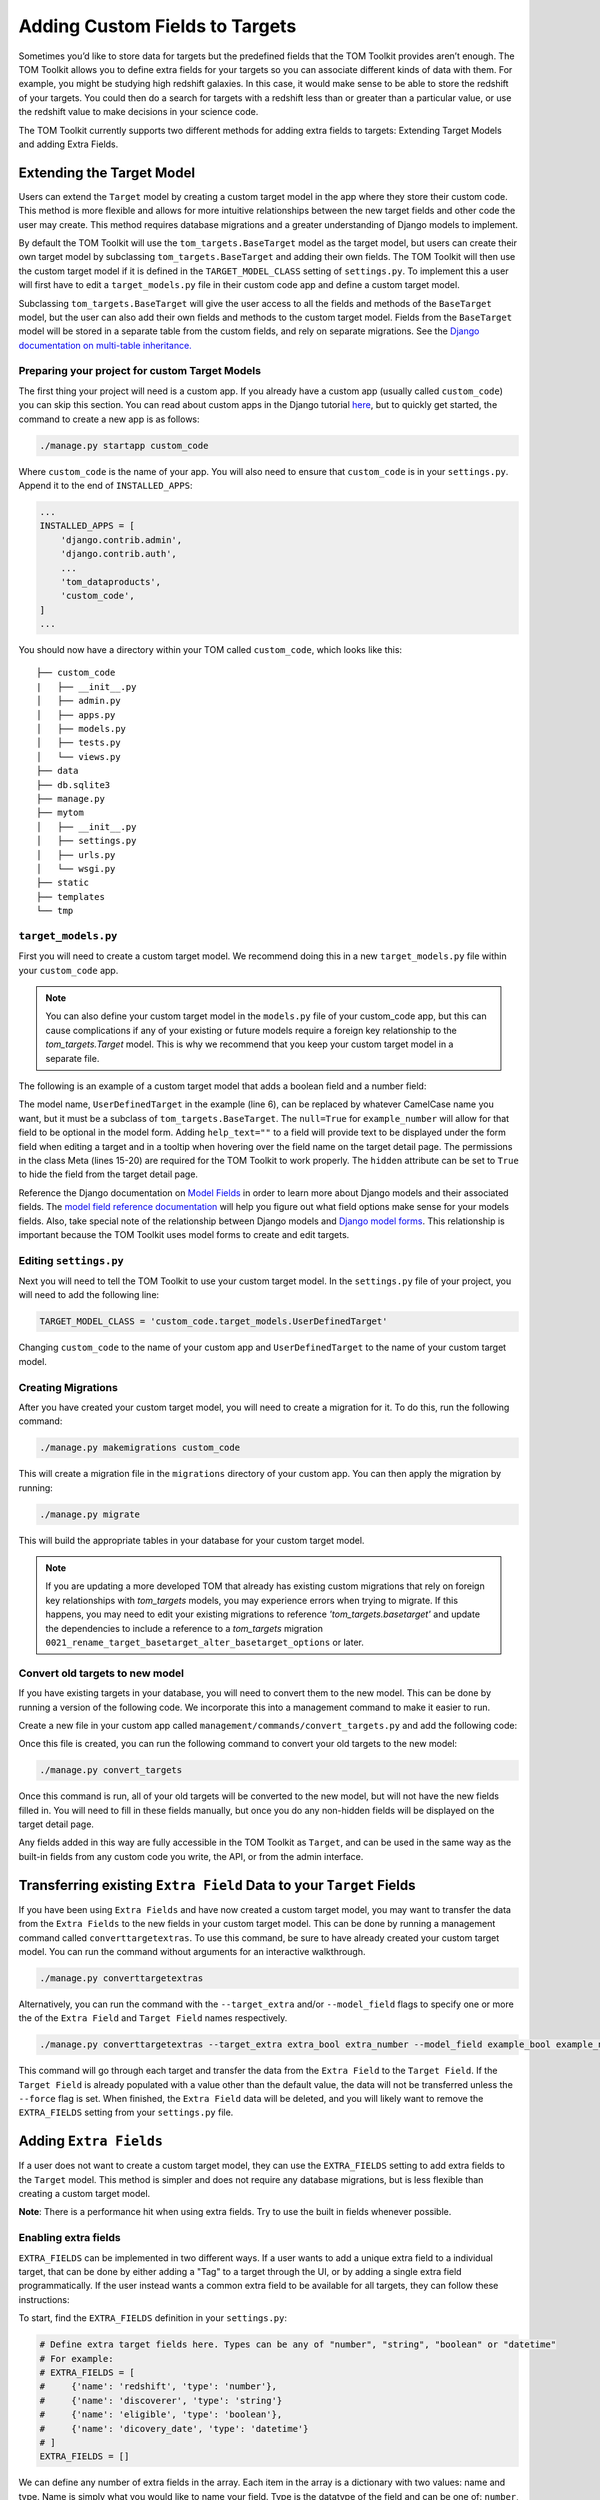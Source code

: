 Adding Custom Fields to Targets
-------------------------------

Sometimes you’d like to store data for targets but the predefined fields
that the TOM Toolkit provides aren’t enough. The TOM Toolkit allows you
to define extra fields for your targets so you can associate different
kinds of data with them. For example, you might be studying high
redshift galaxies. In this case, it would make sense to be able to store
the redshift of your targets. You could then do a search for targets
with a redshift less than or greater than a particular value, or use the
redshift value to make decisions in your science code.

The TOM Toolkit currently supports two different methods for adding extra
fields to targets: Extending Target Models and adding Extra Fields.

Extending the Target Model
==========================
Users can extend the ``Target`` model by creating a custom target model in the app
where they store their custom code. This method is more flexible and allows for
more intuitive relationships between the new target fields and other code the user
may create. This method requires database migrations and a greater understanding of
Django models to implement.

By default the TOM Toolkit will use the ``tom_targets.BaseTarget`` model as the target model,
but users can create their own target model by subclassing ``tom_targets.BaseTarget`` and adding
their own fields. The TOM Toolkit will then use the custom target model if it is defined
in the ``TARGET_MODEL_CLASS`` setting of ``settings.py``. To implement this a user will first
have to edit a ``target_models.py`` file in their custom code app and define a custom target model.

Subclassing ``tom_targets.BaseTarget`` will give the user access to all the fields and methods
of the ``BaseTarget`` model, but the user can also add their own fields and methods to the custom
target model. Fields from the ``BaseTarget`` model will be stored in a separate table from the custom
fields, and rely on separate migrations. See the
`Django documentation on multi-table inheritance. <https://docs.djangoproject.com/en/stable/topics/db/models/#multi-table-inheritance>`__

Preparing your project for custom Target Models
~~~~~~~~~~~~~~~~~~~~~~~~~~~~~~~~~~~~~~~~~~~~~~~

The first thing your project will need is a custom app. If you already have a custom app
(usually called ``custom_code``) you can skip this section. You can read
about custom apps in the Django tutorial
`here <https://docs.djangoproject.com/en/dev/intro/tutorial01/>`__, but
to quickly get started, the command to create a new app is as follows:

.. code:: python

   ./manage.py startapp custom_code

Where ``custom_code`` is the name of your app. You will also need to
ensure that ``custom_code`` is in your ``settings.py``. Append it to the
end of ``INSTALLED_APPS``:

.. code:: python

   ...
   INSTALLED_APPS = [
       'django.contrib.admin',
       'django.contrib.auth',
       ...
       'tom_dataproducts',
       'custom_code',
   ]
   ...

You should now have a directory within your TOM called ``custom_code``,
which looks like this:

::

   ├── custom_code
   |   ├── __init__.py
   │   ├── admin.py
   │   ├── apps.py
   │   ├── models.py
   │   ├── tests.py
   │   └── views.py
   ├── data
   ├── db.sqlite3
   ├── manage.py
   ├── mytom
   │   ├── __init__.py
   │   ├── settings.py
   │   ├── urls.py
   │   └── wsgi.py
   ├── static
   ├── templates
   └── tmp

``target_models.py``
~~~~~~~~~~~~~~~~~~~~
First you will need to create a custom target model. We recommend doing this in a new ``target_models.py`` file within
your ``custom_code`` app.

.. note::
    You can also define your custom target model in the ``models.py`` file of your custom_code app, but this can cause
    complications if any of your existing or future models require a foreign key relationship to the
    `tom_targets.Target` model. This is why we recommend that you keep your custom target model in a separate file.

The following is an example of a custom target model that adds a boolean field and a number field:

.. code-block:: python
    :caption: target_models.py
    :linenos:

    from django.db import models

    from tom_targets.base_models import BaseTarget


    class UserDefinedTarget(BaseTarget):
        example_bool = models.BooleanField(default=False, verbose_name='Example Boolean')
        example_number = models.FloatField(null=True, blank=True, help_text='Pick a number.')

        # Set Hidden Fields
        example_bool.hidden = True

        class Meta:
            verbose_name = "target"
            permissions = (
                ('view_target', 'View Target'),
                ('add_target', 'Add Target'),
                ('change_target', 'Change Target'),
                ('delete_target', 'Delete Target'),
            )

The model name, ``UserDefinedTarget`` in the example (line 6), can be replaced by whatever CamelCase name you want, but
it must be a subclass of ``tom_targets.BaseTarget``. The ``null=True`` for ``example_number`` will allow for that field
to be optional in the model form. Adding ``help_text=""`` to a field will provide text to be displayed under the form
field when editing a target and in a tooltip when hovering over the field name on the target detail page. The
permissions in the class Meta (lines 15-20) are required for the TOM Toolkit to work properly. The ``hidden``
attribute can be set to ``True`` to hide the field from the target detail page.

Reference the Django documentation on `Model Fields <https://docs.djangoproject.com/en/stable/ref/models/fields/#field-types>`__
in order to learn more about Django models and their associated fields. The
`model field reference documentation <https://docs.djangoproject.com/en/stable/ref/models/fields/>`__
will help you figure out what field options make sense for your models fields. Also, take special note of the
relationship between Django models and `Django model forms <https://docs.djangoproject.com/en/stable/topics/forms/modelforms/#modelform>`__.
This relationship is important because the TOM Toolkit uses model forms to create and edit targets.

Editing ``settings.py``
~~~~~~~~~~~~~~~~~~~~~~~
Next you will need to tell the TOM Toolkit to use your custom target model. In the ``settings.py`` file of your
project, you will need to add the following line:

.. code:: python

    TARGET_MODEL_CLASS = 'custom_code.target_models.UserDefinedTarget'

Changing ``custom_code`` to the name of your custom app and ``UserDefinedTarget`` to the name of your custom target model.

Creating Migrations
~~~~~~~~~~~~~~~~~~~~
After you have created your custom target model, you will need to create a migration for it. To do this, run the
following command:

.. code:: python

    ./manage.py makemigrations custom_code

This will create a migration file in the ``migrations`` directory of your custom app. You can then apply the migration
by running:

.. code:: python

    ./manage.py migrate

This will build the appropriate tables in your database for your custom target model.

.. note::
    If you are updating a more developed TOM that already has existing custom migrations that rely on foreign key
    relationships with `tom_targets` models, you may experience errors when trying to migrate. If this happens, you
    may need to edit your existing migrations to reference `'tom_targets.basetarget'` and update the dependencies to
    include a reference to a `tom_targets` migration ``0021_rename_target_basetarget_alter_basetarget_options`` or later.

Convert old targets to new model
~~~~~~~~~~~~~~~~~~~~~~~~~~~~~~~~~

If you have existing targets in your database, you will need to convert them to the new model. This can be done by
running a version of the following code. We incorporate this into a management command to make it easier to run.

Create a new file in your custom app called ``management/commands/convert_targets.py`` and add the following code:

.. code-block:: python
    :caption: convert_targets.py
    :linenos:

    from django.core.management.base import BaseCommand

    from guardian.models import GroupObjectPermission, UserObjectPermission

    from tom_targets.base_models import BaseTarget
    from tom_targets.models import Target


    class Command(BaseCommand):
        """
        Core code based on information found at
        https://code.djangoproject.com/ticket/7623
        """

        help = 'A helper command to convert existing BaseTargets to UserDefinedTargets.'

        def handle(self, *args, **options):
            # Make sure Target is a subclass of BaseTarget
            if Target != BaseTarget and issubclass(Target, BaseTarget):
                self.stdout.write(f'{Target} is a subclass of BaseTarget, updating existing Targets.')
                base_targets = BaseTarget.objects.all()
                targets = Target.objects.all()
                for base_target in base_targets:
                    # If the base_target is not already in the new target model, update it
                    # Note: subclassed models share a PK with their parent
                    if not targets.filter(pk=base_target.pk).exists():
                        self.stdout.write(f'Updating {base_target}...')
                        target = Target(basetarget_ptr_id=base_target.pk)  # Create a new target with the base_target PK
                        target.__dict__.update(base_target.__dict__)  # add base_target fields to target dictionary
                        target.save()
                        # re-add permissions for existing users and groups
                        group_set = set(gop.group for gop in GroupObjectPermission.objects.filter(object_pk=target.pk))
                        user_set = set(uop.user for uop in UserObjectPermission.objects.filter(object_pk=target.pk))
                        for group in group_set:
                            target.give_user_access(group)
                        for user in user_set:
                            target.give_user_access(user)
                self.stdout.write(f'{Target.objects.count()} Targets updated.')

            return

Once this file is created, you can run the following command to convert your old targets to the new model:

.. code:: python

    ./manage.py convert_targets

Once this command is run, all of your old targets will be converted to the new model, but will not have the new fields
filled in. You will need to fill in these fields manually, but once you do any non-hidden fields will be displayed on
the target detail page.

Any fields added in this way are fully accessible in the TOM Toolkit as ``Target``, and can be used in the same way
as the built-in fields from any custom code you write, the API, or from the admin interface.


Transferring existing ``Extra Field`` Data to your ``Target`` Fields
====================================================================

If you have been using ``Extra Fields`` and have now created a custom target model, you may want to transfer the data
from the ``Extra Fields`` to the new fields in your custom target model. This can be done by running a management
command called ``converttargetextras``.  To use this command, be sure to have already created your custom target model.
You can run the command without arguments for an interactive walkthrough.

.. code:: python

    ./manage.py converttargetextras

Alternatively, you can run the command with the ``--target_extra`` and/or ``--model_field`` flags to specify one or
more the of the ``Extra Field`` and ``Target Field`` names respectively.

.. code:: python

    ./manage.py converttargetextras --target_extra extra_bool extra_number --model_field example_bool example_number

This command will go through each target and transfer the data from the ``Extra Field`` to the ``Target Field``. If the
``Target Field`` is already populated with a value other than the default value, the data will not be transferred unless
the ``--force`` flag is set. When finished, the ``Extra Field`` data will be
deleted, and you will likely want to remove the ``EXTRA_FIELDS`` setting from your ``settings.py`` file.

Adding ``Extra Fields``
=======================
If a user does not want to create a custom target model, they can use the ``EXTRA_FIELDS``
setting to add extra fields to the ``Target`` model. This method is simpler and does not require
any database migrations, but is less flexible than creating a custom target model.

**Note**: There is a performance hit when using extra fields. Try to use
the built in fields whenever possible.

Enabling extra fields
~~~~~~~~~~~~~~~~~~~~~
``EXTRA_FIELDS`` can be implemented in two different ways. If a user wants to add a unique extra field to a individual
target, that can be done by either adding a "Tag" to a target through the UI, or by adding a single extra field
programmatically. If the user instead wants a common extra field to be available for all targets, they can follow these
instructions:

To start, find the ``EXTRA_FIELDS`` definition in your ``settings.py``:

.. code:: python

   # Define extra target fields here. Types can be any of "number", "string", "boolean" or "datetime"
   # For example:
   # EXTRA_FIELDS = [
   #     {'name': 'redshift', 'type': 'number'},
   #     {'name': 'discoverer', 'type': 'string'}
   #     {'name': 'eligible', 'type': 'boolean'},
   #     {'name': 'dicovery_date', 'type': 'datetime'}
   # ]
   EXTRA_FIELDS = []

We can define any number of extra fields in the array. Each item in the
array is a dictionary with two values: name and type. Name is simply
what you would like to name your field. Type is the datatype of the
field and can be one of: ``number``, ``string``, ``boolean`` or
``datetime``. These types allow the TOM Toolkit to properly store,
filter and display these values elsewhere.

As an example, let’s change the setting to look like this:

.. code:: python

    EXTRA_FIELDS = [
        {'name': 'redshift', 'type': 'number'},
    ]

This will make an extra field with the name “redshift” and a type of
“number” available to add to our targets.

Using extra fields
~~~~~~~~~~~~~~~~~~

Now if you go to the target creation page, you should see the new field
available:

|image0|

And if we go to our list of targets, we should see redshift as a field
available to filter on:

|image1|

Extra fields with the ``number`` type allow filtering on range of
values. The same goes for fields with the ``datetime`` type. ``string``
types to a case insensitive inclusive search, and ``boolean`` fields to
a simple matching comparison.

Of course, redshift does appear on our target’s display page as well:

|image2|

To hide extra fields from the target page, we can set the “hidden” key
(this doesn’t affect filtering and searching):

.. code:: python

    EXTRA_FIELDS = [
        {'name': 'redshift', 'type': 'number', 'hidden': True},
    ]

And we can set a default value for an extra field by including a default
key/value pair:

.. code:: python

    EXTRA_FIELDS = [
        {'name': 'redshift', 'type': 'number', 'default': 0},
    ]

Displaying extra fields in templates
~~~~~~~~~~~~~~~~~~~~~~~~~~~~~~~~~~~~

If we want to display the redshift in other places, we can use a
template filter to do that. For example, we might want to display the
redshift value in the target list table.

At the top of our template make sure to load ``targets_extras``:

::

   {% raw %}
    {% load targets_extras %}
   {% endraw %}

Now we can use the ``target_extra_field`` filter wherever a target
object is available in the template context:

::

   {% raw %}
    {{ target|target_extra_field:"redshift" }}
   {% endraw %}

The result is the redshift value being printed on the template:

|image3|

Working with extra fields programmatically
~~~~~~~~~~~~~~~~~~~~~~~~~~~~~~~~~~~~~~~~~~

If you’d like to update or save extra fields to your targets in code,
there are a few methods you can use. The simplest is to simply pass in a
dictionary of extra data to your target’s ``save()`` method using the
``extras`` keyword argument:

.. code:: python

   target = Target.objects.get(name='example')
   target.save(extras={'foo': 42})

The example target above will now have an extra field “foo” with the
value 42.

For more precise control, you can access ``TargetExtra`` models
directly. To remove an extra, for example:

.. code:: python

   target = Target.objects.get(name='example')
   target_extra = target.targetextra_set.get(key='foo')
   target_extra.delete()

The above deleted the target extra on a target with the key of “foo”.

.. |image0| image:: /_static/target_fields_doc/redshift.png
.. |image1| image:: /_static/target_fields_doc/redshift_filter.png
.. |image2| image:: /_static/target_fields_doc/redshift_display.png
.. |image3| image:: /_static/target_fields_doc/redshift_tag.png
